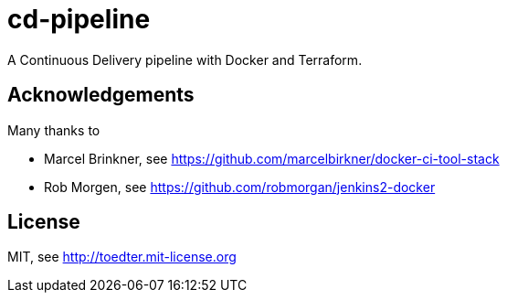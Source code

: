 # cd-pipeline

A Continuous Delivery pipeline with Docker and Terraform.

## Acknowledgements

Many thanks to

- Marcel Brinkner, see https://github.com/marcelbirkner/docker-ci-tool-stack
- Rob Morgen, see https://github.com/robmorgan/jenkins2-docker

## License

MIT, see http://toedter.mit-license.org
